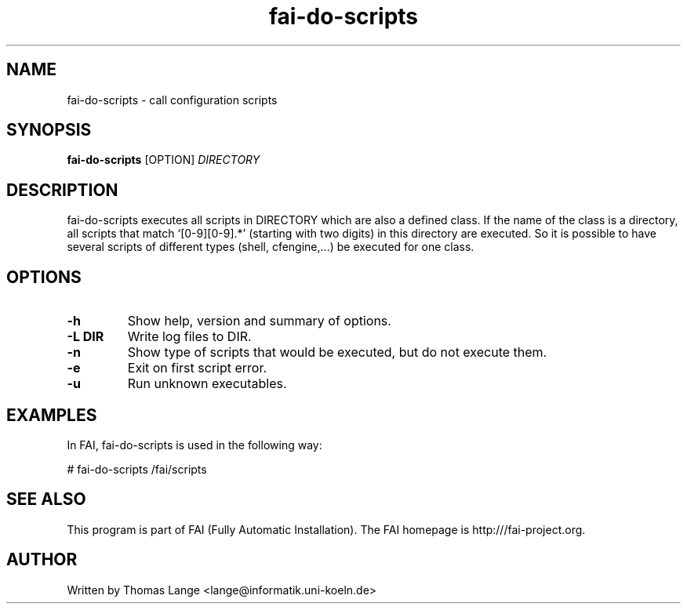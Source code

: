 .\" Hey, EMACS: -*- nroff -*-
.\" Please adjust this date whenever revising the manpage.
.\"
.\" Some roff macros, for reference:
.\" .nh        disable hyphenation
.\" .hy        enable hyphenation
.\" .ad l      left justify
.\" .ad b      justify to both left and right margins
.\" .nf        disable filling
.\" .fi        enable filling
.\" .br        insert line break
.\" .sp <n>    insert n+1 empty lines
.\" for manpage-specific macros, see man(7)
.TH "fai-do-scripts" "1" "8 March 2012" "FAI 4" ""
.SH "NAME"
fai\-do\-scripts \- call configuration scripts
.SH "SYNOPSIS"
.B fai\-do\-scripts
.RI [OPTION] " DIRECTORY"
.SH "DESCRIPTION"
fai\-do\-scripts executes all scripts in DIRECTORY which are also a
defined class. If the name of the class is a directory, all scripts
that match `[0\-9][0\-9].*' (starting with two digits) in this
directory are executed.  So it is
possible to have several scripts of different types (shell,
cfengine,...) be executed for one class.

.SH "OPTIONS"
.TP
.B \-h
Show help, version and summary of options.
.TP
.B \-L DIR
Write log files to DIR.
.TP
.B \-n
Show type of scripts that would be executed, but do not execute them.
.TP 
.B \-e
Exit on first script error.
.TP 
.B \-u
Run unknown executables.

.SH "EXAMPLES"
.br
In FAI, fai\-do\-scripts is used in the following way:

   # fai\-do\-scripts /fai/scripts

.SH "SEE ALSO"
.br
This program is part of FAI (Fully Automatic Installation). The FAI
homepage is http:///fai\-project.org.

.SH "AUTHOR"
Written by Thomas Lange <lange@informatik.uni\-koeln.de>
